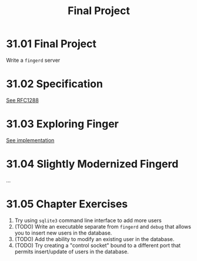 # -*- eval: (org-babel-lob-ingest "./ob-haskell-common.org"); -*-

#+TITLE: Final Project

#+PROPERTY: header-args:haskell :results replace output
#+PROPERTY: header-args:haskell+ :noweb yes
#+PROPERTY: header-args:haskell+ :wrap EXAMPLE

* 31.01 Final Project
Write a ~fingerd~ server

* 31.02 Specification
[[https://tools.ietf.org/html/rfc1288][See RFC1288]]

* 31.03 Exploring Finger
[[file:chapter-31/fingerd/src/Main.hs::{-# LANGUAGE OverloadedStrings #-}][See implementation]]

* 31.04 Slightly Modernized Fingerd
...

* 31.05 Chapter Exercises
1. Try using ~sqlite3~ command line interface to add more users
2. (TODO) Write an executable separate from ~fingerd~ and ~debug~ that allows
   you to insert new users in the database.
3. (TODO) Add the ability to modify an existing user in the database.
4. (TODO) Try creating a "control socket" bound to a different port
   that permits insert/update of users in the database.
